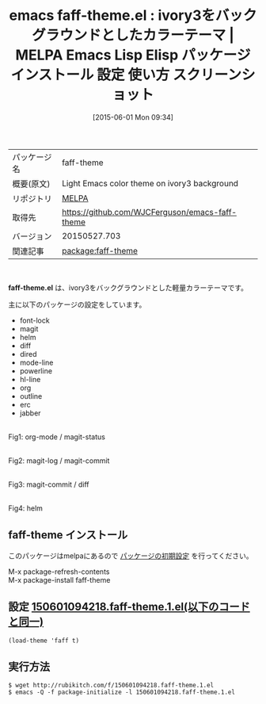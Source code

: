 #+BLOG: rubikitch
#+POSTID: 1710
#+DATE: [2015-06-01 Mon 09:34]
#+PERMALINK: faff-theme
#+OPTIONS: toc:nil num:nil todo:nil pri:nil tags:nil ^:nil \n:t -:nil
#+ISPAGE: nil
#+DESCRIPTION:
# (progn (erase-buffer)(find-file-hook--org2blog/wp-mode))
#+BLOG: rubikitch
#+CATEGORY: Emacs, theme, 
#+EL_PKG_NAME: faff-theme
#+EL_TAGS: emacs, %p, %p.el, emacs lisp %p, elisp %p, emacs %f %p, emacs %p 使い方, emacs %p 設定, emacs パッケージ %p, emacs %p スクリーンショット, color-theme, カラーテーマ
#+EL_TITLE: Emacs Lisp Elisp パッケージ インストール 設定 使い方 スクリーンショット
#+EL_TITLE0: ivory3をバックグラウンドとしたカラーテーマ
#+EL_URL: 
#+begin: org2blog
#+DESCRIPTION: MELPAのEmacs Lispパッケージfaff-themeの紹介
#+MYTAGS: package:faff-theme, emacs 使い方, emacs コマンド, emacs, faff-theme, faff-theme.el, emacs lisp faff-theme, elisp faff-theme, emacs melpa faff-theme, emacs faff-theme 使い方, emacs faff-theme 設定, emacs パッケージ faff-theme, emacs faff-theme スクリーンショット, color-theme, カラーテーマ
#+TAGS: package:faff-theme, emacs 使い方, emacs コマンド, emacs, faff-theme, faff-theme.el, emacs lisp faff-theme, elisp faff-theme, emacs melpa faff-theme, emacs faff-theme 使い方, emacs faff-theme 設定, emacs パッケージ faff-theme, emacs faff-theme スクリーンショット, color-theme, カラーテーマ, Emacs, theme, , faff-theme.el
#+TITLE: emacs faff-theme.el : ivory3をバックグラウンドとしたカラーテーマ | MELPA Emacs Lisp Elisp パッケージ インストール 設定 使い方 スクリーンショット
#+BEGIN_HTML
<table>
<tr><td>パッケージ名</td><td>faff-theme</td></tr>
<tr><td>概要(原文)</td><td>Light Emacs color theme on ivory3 background</td></tr>
<tr><td>リポジトリ</td><td><a href="http://melpa.org/">MELPA</a></td></tr>
<tr><td>取得先</td><td><a href="https://github.com/WJCFerguson/emacs-faff-theme">https://github.com/WJCFerguson/emacs-faff-theme</a></td></tr>
<tr><td>バージョン</td><td>20150527.703</td></tr>
<tr><td>関連記事</td><td><a href="http://rubikitch.com/tag/package:faff-theme/">package:faff-theme</a> </td></tr>
</table>
<br />
#+END_HTML
*faff-theme.el* は、ivory3をバックグラウンドとした軽量カラーテーマです。

主に以下のパッケージの設定をしています。

- font-lock
- magit
- helm
- diff
- dired
- mode-line
- powerline
- hl-line
- org
- outline
- erc
- jabber


# (progn (forward-line 1)(shell-command "screenshot-time.rb org_template" t))
#+ATTR_HTML: :width 480
[[file:/r/sync/screenshots/20150601094406.png]]
Fig1: org-mode / magit-status

#+ATTR_HTML: :width 480
[[file:/r/sync/screenshots/20150601094427.png]]
Fig2: magit-log / magit-commit

#+ATTR_HTML: :width 480
[[file:/r/sync/screenshots/20150601094436.png]]
Fig3: magit-commit / diff

#+ATTR_HTML: :width 480
[[file:/r/sync/screenshots/20150601094458.png]]
Fig4: helm
** faff-theme インストール
このパッケージはmelpaにあるので [[http://rubikitch.com/package-initialize][パッケージの初期設定]] を行ってください。

M-x package-refresh-contents
M-x package-install faff-theme


#+end:
** 概要                                                             :noexport:
*faff-theme.el* は、ivory3をバックグラウンドとした軽量カラーテーマです。

主に以下のパッケージの設定をしています。

- font-lock
- magit
- helm
- diff
- dired
- mode-line
- powerline
- hl-line
- org
- outline
- erc
- jabber


# (progn (forward-line 1)(shell-command "screenshot-time.rb org_template" t))
#+ATTR_HTML: :width 480
[[file:/r/sync/screenshots/20150601094406.png]]
Fig5: org-mode / magit-status

#+ATTR_HTML: :width 480
[[file:/r/sync/screenshots/20150601094427.png]]
Fig6: magit-log / magit-commit

#+ATTR_HTML: :width 480
[[file:/r/sync/screenshots/20150601094436.png]]
Fig7: magit-commit / diff

#+ATTR_HTML: :width 480
[[file:/r/sync/screenshots/20150601094458.png]]
Fig8: helm

** 設定 [[http://rubikitch.com/f/150601094218.faff-theme.1.el][150601094218.faff-theme.1.el(以下のコードと同一)]]
#+BEGIN: include :file "/r/sync/junk/150601/150601094218.faff-theme.1.el"
#+BEGIN_SRC fundamental
(load-theme 'faff t)
#+END_SRC

#+END:

** 実行方法
#+BEGIN_EXAMPLE
$ wget http://rubikitch.com/f/150601094218.faff-theme.1.el
$ emacs -Q -f package-initialize -l 150601094218.faff-theme.1.el
#+END_EXAMPLE
